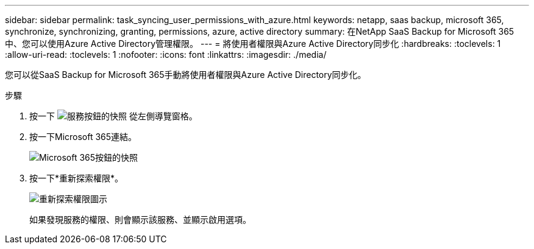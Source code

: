 ---
sidebar: sidebar 
permalink: task_syncing_user_permissions_with_azure.html 
keywords: netapp, saas backup, microsoft 365, synchronize, synchronizing, granting, permissions, azure, active directory 
summary: 在NetApp SaaS Backup for Microsoft 365中、您可以使用Azure Active Directory管理權限。 
---
= 將使用者權限與Azure Active Directory同步化
:hardbreaks:
:toclevels: 1
:allow-uri-read: 
:toclevels: 1
:nofooter: 
:icons: font
:linkattrs: 
:imagesdir: ./media/


[role="lead"]
您可以從SaaS Backup for Microsoft 365手動將使用者權限與Azure Active Directory同步化。

.步驟
. 按一下 image:services.gif["服務按鈕的快照"] 從左側導覽窗格。
. 按一下Microsoft 365連結。
+
image:mso365_settings.gif["Microsoft 365按鈕的快照"]

. 按一下*重新探索權限*。
+
image:rediscover_permissions.gif["重新探索權限圖示"]

+
如果發現服務的權限、則會顯示該服務、並顯示啟用選項。


